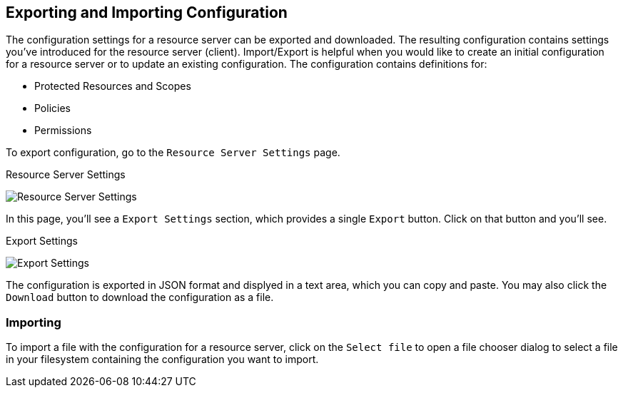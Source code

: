 == Exporting and Importing Configuration

The configuration settings for a resource server can be exported and downloaded. The resulting configuration contains settings you've introduced for the resource server (client).
Import/Export is helpful when you would like to create an initial configuration for a resource server or to update an existing configuration. The configuration contains definitions for:

* Protected Resources and Scopes
* Policies
* Permissions

To export configuration, go to the `Resource Server Settings` page.

.Resource Server Settings
image:../../images/resource-server/authz-settings.png[alt="Resource Server Settings"]

In this page, you'll see a `Export Settings` section, which provides a single `Export` button. Click on that button and you'll see.

.Export Settings
image:../../images/resource-server/authz-export.png[alt="Export Settings"]

The configuration is exported in JSON format and displyed in a text area, which you can copy and paste. You may also click the `Download` button to download the configuration as a file.

=== Importing

To import a file with the configuration for a resource server, click on the `Select file` to open a file chooser dialog to select a file in your
filesystem containing the configuration you want to import.